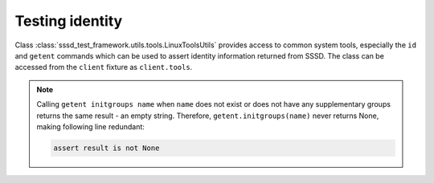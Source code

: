 Testing identity
################

Class :class:`sssd_test_framework.utils.tools.LinuxToolsUtils` provides access
to common system tools, especially the ``id`` and ``getent`` commands which can
be used to assert identity information returned from SSSD. The class can be
accessed from the ``client`` fixture as ``client.tools``.

.. code-block:: python
    :caption: id command example

    @pytest.mark.topology(KnownTopology.LDAP)
    def test_id(client: Client, ldap: LDAP):
        # Create user
        user = ldap.user('user-1').add(uid=10001, gid=10001, password='Secret123')

        # Create group
        group = ldap.group('group-1').add(gid=20001)
        group.add_member(user)

        # Start SSSD
        client.sssd.start()

        # Call `id user-1` and assert the result
        result = client.tools.id('user-1')
        assert result is not None
        assert result.user.name == 'user-1'
        assert result.user.id == 10001
        assert result.group.id == 10001  # primary group
        assert result.group.name is None
        assert result.memberof('group-1')

.. code-block:: python
    :caption: getent command example

    @pytest.mark.topology(KnownTopology.LDAP)
    def test_getent(client: Client, ldap: LDAP):
        # Create user
        user = ldap.user('user-1').add(uid=10001, gid=10001, password='Secret123', shell='/bin/sh')

        # Create group
        group = ldap.group('group-1').add(gid=20001)
        group.add_member(user)

        # Start SSSD
        client.sssd.start()

        # Call `getent passwd user-1` and assert the result
        result = client.tools.getent.passwd('user-1')
        assert result is not None
        assert result.name == 'user-1'
        assert result.uid == 10001
        assert result.gid == 10001
        assert result.home == '/home/user-1'
        assert result.shell == '/bin/sh'
        assert result.gecos is None

        # Call `getent group group-1` and assert the result
        result = client.tools.getent.group('group-1')
        assert result is not None
        assert result.name == 'group-1'
        assert result.gid == 20001
        assert result.members == ['user-1']

        # Call `getent initgroups user-1` and assert the result
        result = client.tools.getent.initgroups('user-1')
        assert result is not None
        assert result.name == 'user-1'
        assert result.memberof([20001])

.. note::

    Calling ``getent initgroups name`` when ``name`` does not exist or does not have any supplementary groups returns the
    same result - an empty string. Therefore, ``getent.initgroups(name)`` never returns None, making following line redundant:

    .. code-block:: python

        assert result is not None
